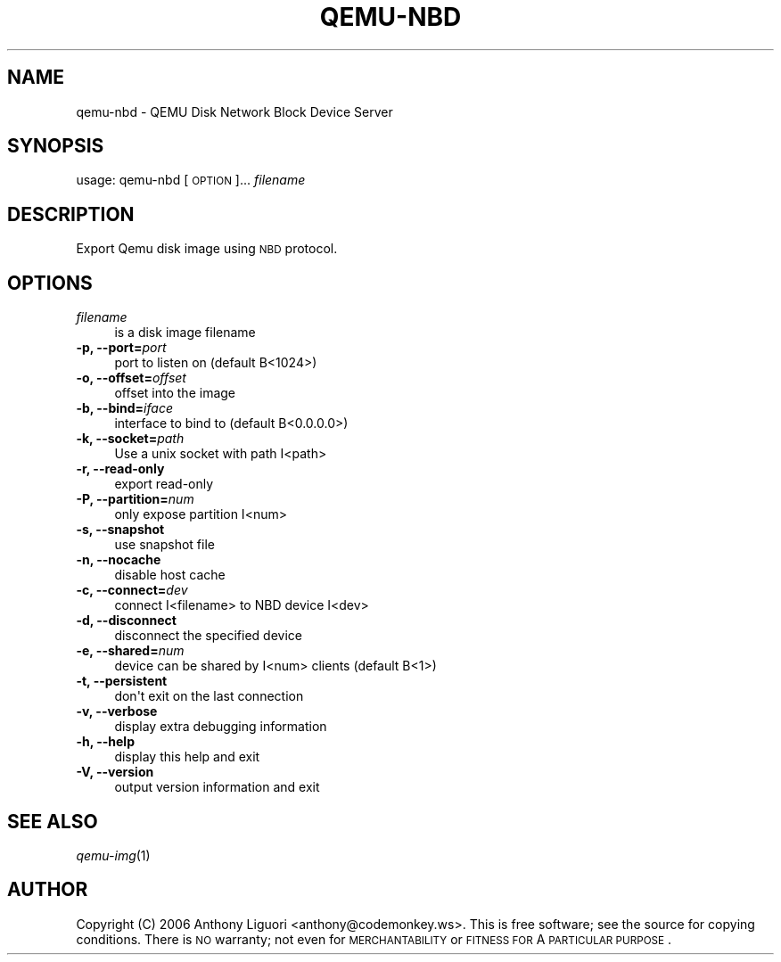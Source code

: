 .\" Automatically generated by Pod::Man 2.22 (Pod::Simple 3.07)
.\"
.\" Standard preamble:
.\" ========================================================================
.de Sp \" Vertical space (when we can't use .PP)
.if t .sp .5v
.if n .sp
..
.de Vb \" Begin verbatim text
.ft CW
.nf
.ne \\$1
..
.de Ve \" End verbatim text
.ft R
.fi
..
.\" Set up some character translations and predefined strings.  \*(-- will
.\" give an unbreakable dash, \*(PI will give pi, \*(L" will give a left
.\" double quote, and \*(R" will give a right double quote.  \*(C+ will
.\" give a nicer C++.  Capital omega is used to do unbreakable dashes and
.\" therefore won't be available.  \*(C` and \*(C' expand to `' in nroff,
.\" nothing in troff, for use with C<>.
.tr \(*W-
.ds C+ C\v'-.1v'\h'-1p'\s-2+\h'-1p'+\s0\v'.1v'\h'-1p'
.ie n \{\
.    ds -- \(*W-
.    ds PI pi
.    if (\n(.H=4u)&(1m=24u) .ds -- \(*W\h'-12u'\(*W\h'-12u'-\" diablo 10 pitch
.    if (\n(.H=4u)&(1m=20u) .ds -- \(*W\h'-12u'\(*W\h'-8u'-\"  diablo 12 pitch
.    ds L" ""
.    ds R" ""
.    ds C` ""
.    ds C' ""
'br\}
.el\{\
.    ds -- \|\(em\|
.    ds PI \(*p
.    ds L" ``
.    ds R" ''
'br\}
.\"
.\" Escape single quotes in literal strings from groff's Unicode transform.
.ie \n(.g .ds Aq \(aq
.el       .ds Aq '
.\"
.\" If the F register is turned on, we'll generate index entries on stderr for
.\" titles (.TH), headers (.SH), subsections (.SS), items (.Ip), and index
.\" entries marked with X<> in POD.  Of course, you'll have to process the
.\" output yourself in some meaningful fashion.
.ie \nF \{\
.    de IX
.    tm Index:\\$1\t\\n%\t"\\$2"
..
.    nr % 0
.    rr F
.\}
.el \{\
.    de IX
..
.\}
.\"
.\" Accent mark definitions (@(#)ms.acc 1.5 88/02/08 SMI; from UCB 4.2).
.\" Fear.  Run.  Save yourself.  No user-serviceable parts.
.    \" fudge factors for nroff and troff
.if n \{\
.    ds #H 0
.    ds #V .8m
.    ds #F .3m
.    ds #[ \f1
.    ds #] \fP
.\}
.if t \{\
.    ds #H ((1u-(\\\\n(.fu%2u))*.13m)
.    ds #V .6m
.    ds #F 0
.    ds #[ \&
.    ds #] \&
.\}
.    \" simple accents for nroff and troff
.if n \{\
.    ds ' \&
.    ds ` \&
.    ds ^ \&
.    ds , \&
.    ds ~ ~
.    ds /
.\}
.if t \{\
.    ds ' \\k:\h'-(\\n(.wu*8/10-\*(#H)'\'\h"|\\n:u"
.    ds ` \\k:\h'-(\\n(.wu*8/10-\*(#H)'\`\h'|\\n:u'
.    ds ^ \\k:\h'-(\\n(.wu*10/11-\*(#H)'^\h'|\\n:u'
.    ds , \\k:\h'-(\\n(.wu*8/10)',\h'|\\n:u'
.    ds ~ \\k:\h'-(\\n(.wu-\*(#H-.1m)'~\h'|\\n:u'
.    ds / \\k:\h'-(\\n(.wu*8/10-\*(#H)'\z\(sl\h'|\\n:u'
.\}
.    \" troff and (daisy-wheel) nroff accents
.ds : \\k:\h'-(\\n(.wu*8/10-\*(#H+.1m+\*(#F)'\v'-\*(#V'\z.\h'.2m+\*(#F'.\h'|\\n:u'\v'\*(#V'
.ds 8 \h'\*(#H'\(*b\h'-\*(#H'
.ds o \\k:\h'-(\\n(.wu+\w'\(de'u-\*(#H)/2u'\v'-.3n'\*(#[\z\(de\v'.3n'\h'|\\n:u'\*(#]
.ds d- \h'\*(#H'\(pd\h'-\w'~'u'\v'-.25m'\f2\(hy\fP\v'.25m'\h'-\*(#H'
.ds D- D\\k:\h'-\w'D'u'\v'-.11m'\z\(hy\v'.11m'\h'|\\n:u'
.ds th \*(#[\v'.3m'\s+1I\s-1\v'-.3m'\h'-(\w'I'u*2/3)'\s-1o\s+1\*(#]
.ds Th \*(#[\s+2I\s-2\h'-\w'I'u*3/5'\v'-.3m'o\v'.3m'\*(#]
.ds ae a\h'-(\w'a'u*4/10)'e
.ds Ae A\h'-(\w'A'u*4/10)'E
.    \" corrections for vroff
.if v .ds ~ \\k:\h'-(\\n(.wu*9/10-\*(#H)'\s-2\u~\d\s+2\h'|\\n:u'
.if v .ds ^ \\k:\h'-(\\n(.wu*10/11-\*(#H)'\v'-.4m'^\v'.4m'\h'|\\n:u'
.    \" for low resolution devices (crt and lpr)
.if \n(.H>23 .if \n(.V>19 \
\{\
.    ds : e
.    ds 8 ss
.    ds o a
.    ds d- d\h'-1'\(ga
.    ds D- D\h'-1'\(hy
.    ds th \o'bp'
.    ds Th \o'LP'
.    ds ae ae
.    ds Ae AE
.\}
.rm #[ #] #H #V #F C
.\" ========================================================================
.\"
.IX Title "QEMU-NBD 8"
.TH QEMU-NBD 8 "2012-02-22" " " " "
.\" For nroff, turn off justification.  Always turn off hyphenation; it makes
.\" way too many mistakes in technical documents.
.if n .ad l
.nh
.SH "NAME"
qemu\-nbd \- QEMU Disk Network Block Device Server
.SH "SYNOPSIS"
.IX Header "SYNOPSIS"
usage: qemu-nbd [\s-1OPTION\s0]...  \fIfilename\fR
.SH "DESCRIPTION"
.IX Header "DESCRIPTION"
Export Qemu disk image using \s-1NBD\s0 protocol.
.SH "OPTIONS"
.IX Header "OPTIONS"
.IP "\fIfilename\fR" 4
.IX Item "filename"
.Vb 1
\& is a disk image filename
.Ve
.IP "\fB\-p, \-\-port=\fR\fIport\fR" 4
.IX Item "-p, --port=port"
.Vb 1
\&  port to listen on (default B<1024>)
.Ve
.IP "\fB\-o, \-\-offset=\fR\fIoffset\fR" 4
.IX Item "-o, --offset=offset"
.Vb 1
\&  offset into the image
.Ve
.IP "\fB\-b, \-\-bind=\fR\fIiface\fR" 4
.IX Item "-b, --bind=iface"
.Vb 1
\&  interface to bind to (default B<0.0.0.0>)
.Ve
.IP "\fB\-k, \-\-socket=\fR\fIpath\fR" 4
.IX Item "-k, --socket=path"
.Vb 1
\&  Use a unix socket with path I<path>
.Ve
.IP "\fB\-r, \-\-read\-only\fR" 4
.IX Item "-r, --read-only"
.Vb 1
\&  export read\-only
.Ve
.IP "\fB\-P, \-\-partition=\fR\fInum\fR" 4
.IX Item "-P, --partition=num"
.Vb 1
\&  only expose partition I<num>
.Ve
.IP "\fB\-s, \-\-snapshot\fR" 4
.IX Item "-s, --snapshot"
.Vb 1
\&  use snapshot file
.Ve
.IP "\fB\-n, \-\-nocache\fR" 4
.IX Item "-n, --nocache"
.Vb 1
\&  disable host cache
.Ve
.IP "\fB\-c, \-\-connect=\fR\fIdev\fR" 4
.IX Item "-c, --connect=dev"
.Vb 1
\&  connect I<filename> to NBD device I<dev>
.Ve
.IP "\fB\-d, \-\-disconnect\fR" 4
.IX Item "-d, --disconnect"
.Vb 1
\&  disconnect the specified device
.Ve
.IP "\fB\-e, \-\-shared=\fR\fInum\fR" 4
.IX Item "-e, --shared=num"
.Vb 1
\&  device can be shared by I<num> clients (default B<1>)
.Ve
.IP "\fB\-t, \-\-persistent\fR" 4
.IX Item "-t, --persistent"
.Vb 1
\&  don\*(Aqt exit on the last connection
.Ve
.IP "\fB\-v, \-\-verbose\fR" 4
.IX Item "-v, --verbose"
.Vb 1
\&  display extra debugging information
.Ve
.IP "\fB\-h, \-\-help\fR" 4
.IX Item "-h, --help"
.Vb 1
\&  display this help and exit
.Ve
.IP "\fB\-V, \-\-version\fR" 4
.IX Item "-V, --version"
.Vb 1
\&  output version information and exit
.Ve
.SH "SEE ALSO"
.IX Header "SEE ALSO"
\&\fIqemu\-img\fR\|(1)
.SH "AUTHOR"
.IX Header "AUTHOR"
Copyright (C) 2006 Anthony Liguori <anthony@codemonkey.ws>.
This is free software; see the source for copying conditions.  There is \s-1NO\s0
warranty; not even for \s-1MERCHANTABILITY\s0 or \s-1FITNESS\s0 \s-1FOR\s0 A \s-1PARTICULAR\s0 \s-1PURPOSE\s0.
